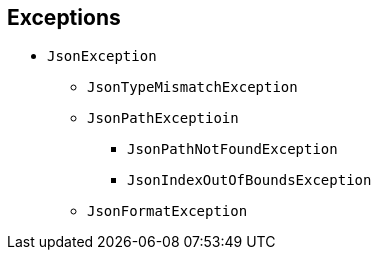 == Exceptions

* `JsonException`
  ** `JsonTypeMismatchException`
  ** `JsonPathExceptioin`
     *** `JsonPathNotFoundException`
     *** `JsonIndexOutOfBoundsException`

  ** `JsonFormatException`
